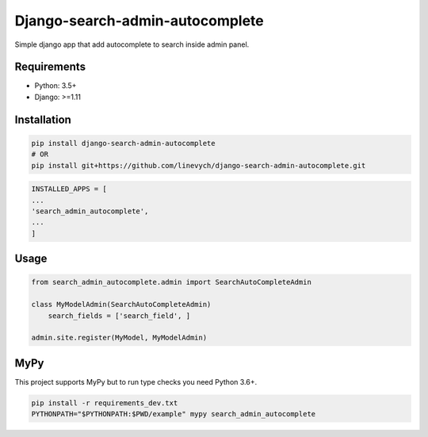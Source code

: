 Django-search-admin-autocomplete
--------------------------------

Simple django app that add autocomplete to search inside admin panel.

.. image:: https://raw.githubusercontent.com/linevych/django-search-admin-autocomplete/master/doc/demo.gif

Requirements
============

- Python: 3.5+
- Django: >=1.11

Installation
============

.. code-block:: bash

    pip install django-search-admin-autocomplete
    # OR
    pip install git+https://github.com/linevych/django-search-admin-autocomplete.git

.. code-block:: python

    INSTALLED_APPS = [
    ...
    'search_admin_autocomplete',
    ...
    ]

Usage
=====
.. code-block:: python

    from search_admin_autocomplete.admin import SearchAutoCompleteAdmin

    class MyModelAdmin(SearchAutoCompleteAdmin)
        search_fields = ['search_field', ]

    admin.site.register(MyModel, MyModelAdmin)


MyPy
====

This project supports MyPy but to run type checks you need Python 3.6+.

.. code-block:: python

    pip install -r requirements_dev.txt
    PYTHONPATH="$PYTHONPATH:$PWD/example" mypy search_admin_autocomplete
